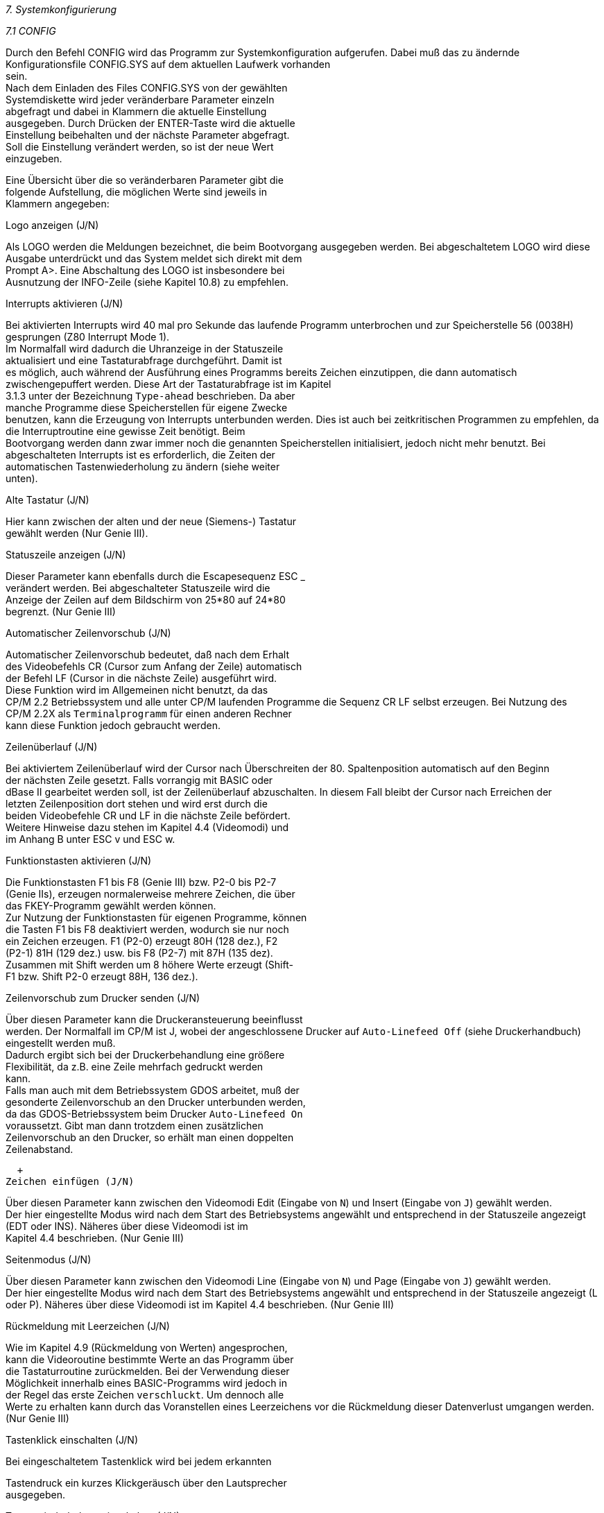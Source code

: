 
// page_length " 66"

// margin_top " 6"

// header_margin " 3"

// footer_margin " 3"

// .po " 10"

// .pn " 1"

// ?? dot "he" " Kapitel 7                            Systemkonfigurierung"

// .fo "(c) 1986 by Klaus K{mpf Softwareentwicklung            7-#"
_7. Systemkonfigurierung_

_7.1 CONFIG_

Durch  den Befehl CONFIG wird das Programm  zur  Systemkonfiguration  aufgerufen.  Dabei  muß das zu ändernde  Konfigurationsfile  CONFIG.SYS  auf dem aktuellen Laufwerk  vorhanden  +
sein. +
Nach  dem  Einladen des Files CONFIG.SYS  von  der  gewählten  +
Systemdiskette  wird  jeder  veränderbare  Parameter  einzeln  +
abgefragt  und  dabei  in Klammern die  aktuelle  Einstellung  +
ausgegeben.  Durch Drücken der ENTER-Taste wird die  aktuelle  +
Einstellung beibehalten und der nächste Parameter abgefragt. +
Soll die Einstellung verändert werden,  so ist der neue  Wert  +
einzugeben.

Eine  Übersicht über die so veränderbaren Parameter gibt  die  +
folgende  Aufstellung,  die  möglichen Werte sind jeweils  in  +
Klammern angegeben:


Logo anzeigen  (J/N)

Als  LOGO werden die Meldungen bezeichnet,  die beim Bootvorgang  ausgegeben werden.  Bei abgeschaltetem LOGO wird  diese  +
Ausgabe unterdrückt und das System meldet sich direkt mit dem  +
Prompt  A>.  Eine  Abschaltung des LOGO ist insbesondere  bei  +
Ausnutzung der INFO-Zeile (siehe Kapitel 10.8) zu empfehlen.


Interrupts aktivieren (J/N)

Bei  aktivierten Interrupts wird 40 mal pro Sekunde das  laufende Programm unterbrochen und zur Speicherstelle 56 (0038H)  +
gesprungen (Z80 Interrupt Mode 1). +
Im Normalfall wird dadurch die Uhranzeige in der  Statuszeile  +
aktualisiert und eine Tastaturabfrage durchgeführt. Damit ist  +
es  möglich,  auch während der Ausführung eines Programms bereits Zeichen einzutippen,  die dann automatisch  zwischengepuffert werden.  Diese Art der Tastaturabfrage ist im Kapitel  +
3.1.3 unter der Bezeichnung `Type-ahead` beschrieben. Da aber  +
manche  Programme  diese Speicherstellen  für  eigene  Zwecke  +
benutzen,  kann die Erzeugung von Interrupts unterbunden werden.  Dies  ist auch bei zeitkritischen Programmen zu empfehlen, da die Interruptroutine eine gewisse Zeit benötigt. Beim  +
Bootvorgang  werden dann zwar immer noch die genannten  Speicherstellen  initialisiert,  jedoch nicht mehr  benutzt.  Bei  +
abgeschalteten Interrupts ist es erforderlich, die Zeiten der  +
automatischen  Tastenwiederholung  zu  ändern  (siehe  weiter  +
unten).



Alte Tastatur (J/N)

Hier kann zwischen der alten und der neue (Siemens-) Tastatur  +
gewählt werden (Nur Genie III).


Statuszeile anzeigen (J/N)

Dieser Parameter kann ebenfalls durch die Escapesequenz ESC _  +
verändert  werden.  Bei  abgeschalteter Statuszeile wird  die  +
Anzeige  der  Zeilen auf dem Bildschirm von 25*80  auf  24*80  +
begrenzt. (Nur Genie III)


Automatischer Zeilenvorschub (J/N)

Automatischer  Zeilenvorschub bedeutet,  daß nach dem  Erhalt  +
des Videobefehls CR (Cursor zum Anfang der Zeile) automatisch  +
der Befehl LF (Cursor in die nächste Zeile) ausgeführt  wird.  +
Diese  Funktion  wird im Allgemeinen nicht  benutzt,  da  das  +
CP/M  2.2  Betriebssystem und alle unter CP/M laufenden  Programme  die Sequenz CR LF selbst erzeugen.  Bei  Nutzung  des  +
CP/M  2.2X  als `Terminalprogramm` für einen anderen  Rechner  +
kann diese Funktion jedoch gebraucht werden.


Zeilenüberlauf (J/N)

Bei  aktiviertem  Zeilenüberlauf wird der Cursor  nach  Überschreiten der 80.  Spaltenposition automatisch auf den Beginn  +
der  nächsten Zeile gesetzt.  Falls vorrangig mit BASIC  oder  +
dBase II gearbeitet werden soll, ist der Zeilenüberlauf abzuschalten. In diesem Fall bleibt der Cursor nach Erreichen der  +
letzten  Zeilenposition dort stehen und wird erst  durch  die  +
beiden Videobefehle CR und LF in die nächste Zeile befördert.  +
Weitere  Hinweise dazu stehen im Kapitel 4.4 (Videomodi)  und  +
im Anhang B unter ESC v und ESC w.


Funktionstasten aktivieren (J/N)

Die Funktionstasten F1 bis F8 (Genie III) bzw.  P2-0 bis P2-7  +
(Genie IIs), erzeugen normalerweise mehrere Zeichen, die über  +
das FKEY-Programm gewählt werden können. +
Zur Nutzung der Funktionstasten für eigenen Programme, können  +
die Tasten F1 bis F8 deaktiviert werden, wodurch sie nur noch  +
ein  Zeichen erzeugen.  F1 (P2-0) erzeugt 80H (128 dez.),  F2  +
(P2-1)  81H (129 dez.) usw.  bis F8 (P2-7) mit 87H (135 dez).  +
Zusammen  mit Shift werden um 8 höhere Werte erzeugt  (Shift- +
F1 bzw. Shift P2-0  erzeugt 88H, 136 dez.).



Zeilenvorschub zum Drucker senden (J/N)

Über diesen Parameter kann die Druckeransteuerung beeinflusst  +
werden.  Der Normalfall im CP/M ist J,  wobei der angeschlossene Drucker auf `Auto-Linefeed Off` (siehe  Druckerhandbuch)  +
eingestellt werden muß. +
Dadurch  ergibt sich bei der Druckerbehandlung  eine  größere  +
Flexibilität,  da  z.B.  eine Zeile mehrfach gedruckt  werden  +
kann. +
Falls man auch mit dem Betriebssystem GDOS arbeitet,  muß der  +
gesonderte Zeilenvorschub an den Drucker unterbunden  werden,  +
da  das  GDOS-Betriebssystem beim Drucker `Auto-Linefeed  On`  +
voraussetzt.   Gibt  man  dann  trotzdem  einen  zusätzlichen  +
Zeilenvorschub an den Drucker,  so erhält man einen doppelten  +
Zeilenabstand.

  +
Zeichen einfügen (J/N)

Über  diesen Parameter kann zwischen den Videomodi Edit (Eingabe  von  `N`) und Insert (Eingabe von `J`) gewählt  werden.  +
Der hier eingestellte Modus wird nach dem Start des  Betriebsystems  angewählt und entsprechend in der Statuszeile  angezeigt  (EDT oder INS).  Näheres über diese Videomodi  ist  im  +
Kapitel 4.4 beschrieben. (Nur Genie III)


Seitenmodus (J/N)

Über  diesen Parameter kann zwischen den Videomodi Line (Eingabe  von  `N`) und Page (Eingabe von `J`) gewählt  werden.  +
Der  hier eingestellte Modus wird nach dem Start des Betriebsystems  angewählt und entsprechend in der Statuszeile  angezeigt  (L oder P).   Näheres über diese Videomodi ist im  Kapitel 4.4 beschrieben. (Nur Genie III)


Rückmeldung mit Leerzeichen (J/N)

Wie  im  Kapitel 4.9 (Rückmeldung von  Werten)  angesprochen,  +
kann  die  Videoroutine bestimmte Werte an das Programm  über  +
die Tastaturroutine zurückmelden.  Bei der Verwendung  dieser  +
Möglichkeit  innerhalb  eines BASIC-Programms wird jedoch  in  +
der  Regel das erste Zeichen `verschluckt`.  Um dennoch  alle  +
Werte zu erhalten kann durch das Voranstellen eines  Leerzeichens  vor die Rückmeldung dieser Datenverlust umgangen  werden. (Nur Genie III)


Tastenklick einschalten (J/N)

Bei  eingeschaltetem  Tastenklick  wird bei  jedem  erkannten 

Tastendruck  ein kurzes Klickgeräusch über  den  Lautsprecher  +
ausgegeben.


Tastenwiederholung einschalten (J/N)

Falls  eine  Taste eine bestimmte Zeit lang gedrückt  bleibt,  +
wird der Tastencode wiederholt. Die Funktionstasten F1 bis F8  +
sind von dieser Funktion ausgeschlossen. +
Die  Zeit,  wielange eine Taste bis zur  ersten  Wiederholung  +
gedrückt bleiben muß und die anschliessende Wiederholungsfrequenz lässt sich getrennt einstellen (s.u.).


Fehlermeldung einschalten (J/N)

Wie  bereits  in Kapitel 6.2.1 angesprochen,  werden im  CP/M  +
2.2X  Diskettenfehler ausführlicher mitgeteilt als  bei  normalen  CP/M Systemen.  Bei ausgeschalteter Fehlermeldung verhält  sich  das CP/M 2.2X wie ein normales  CP/M  System  und  +
meldet Diskettenfehler nur mit `Bad Sector`. +
Die genaue Beschreibung der verschiedenen Fehlermeldungen ist  +
in Kapitel 6.2.2 bzw. 6.2.3 gegeben.


Pufferanzeige einschalten (J/N)

Zur  besseren Kontrolle kann der Inhalt des in Kapitel  3.1.3  +
angesprochenen Type-ahead Puffers in der 25.  Bildschirmzeile  +
sichtbar  gemacht  werden.  Dies ist insbesondere  bei  `verschluckten` Tasten zur Lokalisierung des Problems sehr  hilfreich. (Nur Genie III)


Monitormodus einschalten (J/N)

Mit  diesem  Parameter kann der im Kapitel  4.8  beschriebene  +
Monitormodus direkt nach dem Kaltstart aktiviert werden. +
(Nur Genie III)


Uhrzeit anzeigen (J/N)

Die  Uhrzeit  wird bei jedem Tastendruck und jedem  Interrupt  +
neu angezeigt.  Bei zeitkritischen Anwendungen, kann dies zur  +
Verlangsamung  der Verarbeitungsgeschwindigkeit  führen.  Aus  +
diesem  Grund  kann  die  Anzeige  der  Uhrzeit  mit   diesem  +
Parameter unterbunden werden. (Nur Genie III) +

// .pa ""

<<<
Lautsprecher einschalten (J/N)

Dieser  Parameter  wirkt nicht auf den  Lautsprecher  direkt,  +
sondern  nur auf den ASCII-Code Control-G  (BELL,  07H),  der  +
normalerweise einen kurzen Piepton erzeugt. Beim Arbeiten mit  +
DFÜ kann diese Tonausgabe,  die über Software realisiert ist,  +
zum  Verlust  von Zeichen führen.  In diesem Fall sollte  der  +
BELL-Code mit diesem Parameter ausgeschaltet werden.


ASCII Zeichensatz aktivieren (J/N)

Damit  kann  der nach dem Bootvorgang (Kaltstart)  aktivierte  +
Zeichensatz gewählt werden. Die Eingabe von `J` wählt den US- +
ASCII Zeichensatz mit eckigen und geschwungenen Klammern, `N`  +
den deutschen Zeichensatz mit Umlauten. (Nur Genie IIs)


Anzahl der Schreib/Leseversuche (1 bis 255)

Der  eingegebene  Wert bestimmt die Anzahl  der  Schreib- und  +
Leseversuche  auf einer Diskette bis zur Fehlermeldung.  Nach  +
jedem  Diskettenfehler wird dieser Zähler um eins  erniedrigt  +
und  beim Erreichen des Wertes 0 der Fehler an  den  Benutzer  +
gemeldet.  Wird bei der erweiterten Fehlermeldung durch Drükken der CLEAR-Taste eine Wiederholung des Zugriffs gefordert,  +
so wird die hier gewählte Anzahl von Versuchen neu gestartet.


IOBYTE (0 bis 255)

Das  IOBYTE  bestimmt die in Kapitel 5.1.5 angesprochene  Zuweisung  von logischen zu physikalischen  Kanälen.  Normalerweise wird das IOBYTE über den STAT-Befehl geändert, der aber  +
nach jedem Kaltstart neu eingegeben werden muß.  Im CP/M 2.2X  +
kann die Belegung des IOBYTEs vorgewählt werden,  so daß  die  +
Kanalzuweisung direkt aktiv ist. +
Die  aktuelle  Belegung  des  IOBYTE kann  mit  dem  Programm  +
IOBYTE.COM  festgestellt werden.  Wollen Sie  eine  bestimmte  +
Kanalzuordnung  fest  abspeichern,  so stellen Sie diese  mit  +
STAT  ein  und rufen dann IOBYTE auf,  das  Ihnen  den  neuen  +
IOBYTE-Wert dann mitteilt.


Cursor Type (0 bis 255)

Hier  kann  das nach dem Kaltstart  zu  aktivierende  Cursor- +
Attribut  gewählt werden.  Bei diesem Parameter gibt es einen  +
wichtigen Unterschied zwischen Genie IIs und Genie III.  Beim  +
Genie   III  wird  der  hier  gewählte   Wert,   direkt   zur  +
Programmierung des Bildschirm-Controllers benutzt. Daher sind  +
zwar  alle  Werte zwischen 0 und 255  möglich,  jedoch  nicht 

unbedingt  sinnvoll.  Genauere Hinweise können dem Datenblatt  +
des Controllers entnommen werden.

Sinnvolle Werte beim Genie III sind:

     43   Cursor aus (unsichtbar) +
     96   Cursor blinkender Block +
      0   Cursor stehender Block +
    107   Cursor blinkender Strich +
     11   Cursor stehender Strich

Beim  Genie IIs wird der gewählte Wert als Parameter für  die  +
Escape-Sequenz  `ESC .  x` (Cursor-Attribut setzen)  benutzt.  +
Sinnvolle  Werte sind daher nur die Zahlen zwischen 0 und  4,  +
alle anderen Werte schalten den Cursor ab.

Sinnvolle Werte beim Genie IIs sind:

      0   Cursor aus (unsichtbar) +
      1   Cursor stehender Block +
      2   Cursor stehender Block +
      3   Cursor stehender Strich +
      4   Cursor stehender Strich


Hauptlaufwerk (A bis D)

Normalerweise ist das Laufwerk A:  allgemeines Bezugslaufwerk  +
im CP/M 2.2. Bei manchen Anwendungen ist das aber nicht immer  +
gewünscht oder sinnvoll. Mit Hilfe dieses Parameters kann ein  +
beliebiges Laufwerk als Hauptlaufwerk deklariert werden.


Zeit bis zur ersten Wiederholung (1 bis 9999)

Dieser  Wert  gibt die Anzahl der  Tastaturabfragen  bis  zum  +
Beginn der automatischen Tastenwiederholung an. Da die Tastatur  per  Software  abgefragt wird,  ist die  Zeitspanne  vom  +
Drücken der Taste bis zum Beginn der Wiederholung nicht immer  +
konstant.  Je  nach  laufendem Programm können  sich  größere  +
Unterschiede ergeben. +
Bei  aktivierten Interrupts ist dieser Zeitunterschied  nicht  +
allzu groß, da die Tastatur konstant alle 25 msec (40 mal pro  +
Sekunde)  abgefragt wird.  Durch Wahl dieses Wertes kann  die  +
Tastenwiederholung  optimal an die jeweilige Anwendung  angepasst werden. In der Regel liegt dieser Wert zwischen 100 und  +
400.


Zeit bis zur nächsten Wiederholung (1 bis 9999)

Analog  zum  vorherigen Parameter wird hier  die  Anzahl  der 

Tastaturabfragen  bis  zur nächsten  Wiederholung,  also  die  +
Wiederholfrequenz,  bestimmt.  Auch  hier ist bei aktiviertem  +
Interrupt etwa die Verdoppelung des Wertes notwendig.

Die in der ausgelieferten Version voreingestellten Werte sind  +
nur etwaige Anhaltspunkte, die durch etwas Ausprobieren optimiert  werden  sollten.  In bisherigen Versuchen  haben  sich  +
Werte zwischen 10 und 50 als gut herausgestellt.


Entprellzeit 1 (1 bis 9999)

Die  Tastaturroutine  ist so ausgelegt,  daß sie  eine  Taste  +
immer  zweimal überprüft um damit Tastenprellen zu  erkennen.  +
Entprellzeit  1  gibt die Zeit an,  die zwischen  den  beiden  +
Tastenabfragen liegt.  Sollte es zu Tastenprellen kommen,  so  +
muß dieser Wert erhöht werden.


Entprellzeit 2 (1 bis 9999)

Nach  einem erkannten Tastendruck wartet die  Tastaturroutine  +
eine  gewisse Zeitspanne,  bis der Tastencode  zurückgemeldet  +
wird.  Dies trägt zum Entprellen der Tastatur bei,  kann aber  +
bei zu schnellem Tippen auch zum Verlust von Zeichen  führen.  +
In diesem Fall muß die Entprellzeit 2 verringert werden.


Anzahl der Spuren (40/80 für 5 1/4 Zoll, 77 für 8 Zoll)

Über  diese Frage wird die Anzahl der  physikalischen  Spuren  +
der  jeweils  vier möglichen 5 1/4 und 8 Zoll  Laufwerke  bestimmt.  Diese Angabe ist sehr wichtig,  da daraus die  Laufwerksansteuerung  bei der Bearbeitung von 40 Spur Formaten in  +
den eingebauten 80 Spur Laufwerken abgeleitet wird.


Kopfzugriffszeit (0 bis 3)

Mit  diesem  Parameter wird für jedes  Diskettenlaufwerk  die  +
Zeit bestimmt,  in der der Schreib/Lesekopf dieses  Laufwerks  +
von Spur zu Spur bewegt wird. Für 5 1/4 Zoll Laufwerke gelten  +
folgende Werte:


0 :  5 msec +
1 : 10 msec +
2 : 20 msec +
3 : 40 msec

Die  eingebauten Laufwerke arbeiten mit der  schnellsten  Zugriffszeit  und  das System ist auch  entsprechend  voreinge

stellt.

Für 8 Zoll Laufwerke gelten die folgenden Zeiten:

0 :  3 msec +
1 :  5 msec +
2 : 10 msec +
3 : 20 msec

Im Allgemeinen ist auch hier der schnellste Wert sinnvoll, +
ältere  Laufwerke können aber evtl.  auch nur 5-10 msec  verkraften.


Die  nächsten Parameter werden nur beim Genie III  CP/M  2.2X  +
abgefragt und  dienen der Einstellung des Bildschrimformates.  +
Sie  entsprechen  genau den Registern 0 - 7  des  Bildschirm- +
Controllers  CRTC  6845.   Hier  sollten  die  mit  GDOS  2.4  +
(VIDEO.BAS)  ermittelten  Werte  eingegeben  werden.  Weitere  +
Informationen  über  den CRTC 6845 können dem  entsprechenden  +
Datenblatt entnommen werden.

Horizontal Total Register (80 - 255) +
Horizontal Displayed Register (80) +
Horizontal Sync Position Register (80 - 255) +
Sync Width Register (0 - 255) +
Vertical Total Register (25 - 255) +
Vertical Total Adjust Register (0 - 255) +
Vertical Displayed Register (24 - 25) +
Vertical Sync Position Register (24 - 255) +

// .pa ""

<<<
